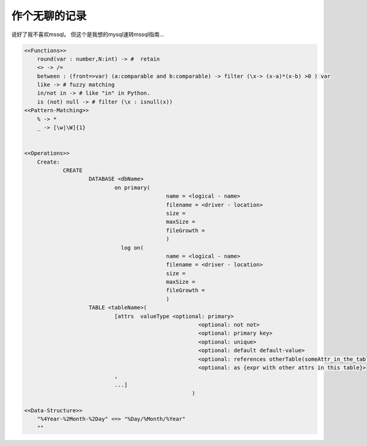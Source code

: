 
作个无聊的记录
==========

说好了我不喜欢mssql。
但这个是我想的mysql速转mssql指南...


.. code:: lsql



    <<Functions>>
    	round(var : number,N:int) -> #  retain
    	<> -> /=
    	between	: (front=>var) (a:comparable and b:comparable) -> filter (\x-> (x-a)*(x-b) >0 ) var
    	like -> # fuzzy matching
    	in/not in -> # like "in" in Python.
    	is (not) null -> # filter (\x : isnull(x))
    <<Pattern-Matching>>
    	% -> *
    	_ -> [\w|\W]{1}


    <<Operations>>
    	Create:
    		CREATE
    			DATABASE <dbName>
    				on primary(
    						name = <logical - name>
    						filename = <driver - location>
    						size =
    						maxSize =
    						fileGrowth =
    						)
    				  log on(
    						name = <logical - name>
    						filename = <driver - location>
    						size =
    						maxSize =
    						fileGrowth =
    						)
    			TABLE <tableName>(
    				[attrs  valueType <optional: primary>
    							  <optional: not not>
    							  <optional: primary key>
    							  <optional: unique>
    							  <optional: default default-value>
    							  <optional: references otherTable(someAttr_in_the_table)>
    							  <optional: as {expr with other attrs in this table}>
    				,
    				...]
    							)

    <<Data-Structure>>
    	"%4Year-%2Month-%2Day" <=> "%Day/%Month/%Year"
    	""
